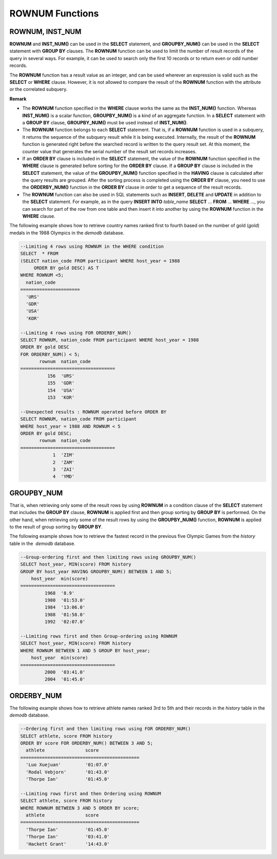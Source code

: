 ****************
ROWNUM Functions
****************

ROWNUM, INST_NUM
================

.. function:: ROWNUM
.. function:: INST_NUM ()

    The **ROWNUM** function returns the number representing the order of the records that will be generated by the query result. The first result record is assigned 1, and the second result record is assigned 2.

    :rtype: INT

**ROWNUM** and **INST_NUM()** can be used in the **SELECT** statement, and **GROUPBY_NUM()** can be used in the **SELECT** statement with **GROUP BY** clauses. The **ROWNUM** function can be used to limit the number of result records of the query in several ways. For example, it can be used to search only the first 10 records or to return even or odd number records.

The **ROWNUM** function has a result value as an integer, and can be used wherever an expression is valid such as the **SELECT** or **WHERE** clause. However, it is not allowed to compare the result of the **ROWNUM** function with the attribute or the correlated subquery.

**Remark**

*   The **ROWNUM** function specified in the **WHERE** clause works the same as the **INST_NUM()** function. Whereas **INST_NUM()** is a scalar function, **GROUPBY_NUM()** is a kind of an aggregate function. In a **SELECT** statement with a **GROUP BY** clause, **GROUPBY_NUM()** must be used instead of **INST_NUM()**.

*   The **ROWNUM** function belongs to each **SELECT** statement. That is, if a **ROWNUM** function is used in a subquery, it returns the sequence of the subquery result while it is being executed. Internally, the result of the **ROWNUM** function is generated right before the searched record is written to the query result set. At this moment, the counter value that generates the serial number of the result set records increases.

*   If an **ORDER BY** clause is included in the **SELECT** statement, the value of the **ROWNUM** function specified in the **WHERE** clause is generated before sorting for the **ORDER BY**  clause. If a **GROUP BY** clause is included in the **SELECT** statement, the value of the **GROUPBY_NUM()** function specified in the **HAVING** clause is calculated after the query results are grouped. After the sorting process is completed using the **ORDER BY** clause, you need to use the **ORDERBY_NUM()** function in the **ORDER BY** clause in order to get a sequence of the result records.

*   The **ROWNUM** function can also be used in SQL statements such as **INSERT**, **DELETE** and **UPDATE** in addition to the **SELECT** statement. For example, as in the query **INSERT INTO** *table_name* **SELECT** ... **FROM** ... **WHERE** ..., you can search for part of the row from one table and then insert it into another by using the **ROWNUM** function in the **WHERE** clause.

The following example shows how to retrieve country names ranked first to fourth based on the number of gold (*gold*) medals in the 1988 Olympics in the *demodb* database.

.. code-block:: sql

    --Limiting 4 rows using ROWNUM in the WHERE condition
    SELECT  * FROM
    (SELECT nation_code FROM participant WHERE host_year = 1988
         ORDER BY gold DESC) AS T
    WHERE ROWNUM <5;
      nation_code
    ======================
      'URS'
      'GDR'
      'USA'
      'KOR'
     
    --Limiting 4 rows using FOR ORDERBY_NUM()
    SELECT ROWNUM, nation_code FROM participant WHERE host_year = 1988
    ORDER BY gold DESC
    FOR ORDERBY_NUM() < 5;
           rownum  nation_code
    ===================================
              156  'URS'
              155  'GDR'
              154  'USA'
              153  'KOR'
     
    --Unexpected results : ROWNUM operated before ORDER BY
    SELECT ROWNUM, nation_code FROM participant
    WHERE host_year = 1988 AND ROWNUM < 5
    ORDER BY gold DESC;
           rownum  nation_code
    ===================================
                1  'ZIM'
                2  'ZAM'
                3  'ZAI'
                4  'YMD'

GROUPBY_NUM
===========

.. function:: GROUPBY_NUM ()

    The **GROUPBY_NUM()** function is used with the **ROWNUM** or **INST_NUM()** function to limit the number of result rows. The difference is that the **GROUPBY_NUM()** function is combined after the **GROUP BY … HAVING** clause to give order to a result that has been already sorted. In addition, while the **INST_NUM()** function is a scalar function, the **GROUPBY_NUM()** function is kind of an aggregate function.

    :rtype: INT

That is, when retrieving only some of the result rows by using **ROWNUM** in a condition clause of the **SELECT** statement that includes the **GROUP BY** clause, **ROWNUM** is applied first and then group sorting by **GROUP BY** is performed. On the other hand, when retrieving only some of the result rows by using the **GROUPBY_NUM()** function, **ROWNUM** is applied to the result of group sorting by **GROUP BY**.

The following example shows how to retrieve the fastest record in the previous five Olympic Games from the *history* table in the  *demodb* database.

.. code-block:: sql

    --Group-ordering first and then limiting rows using GROUPBY_NUM()
    SELECT host_year, MIN(score) FROM history  
    GROUP BY host_year HAVING GROUPBY_NUM() BETWEEN 1 AND 5;
        host_year  min(score)
    ===================================
             1968  '8.9'
             1980  '01:53.0'
             1984  '13:06.0'
             1988  '01:58.0'
             1992  '02:07.0'
     
    --Limiting rows first and then Group-ordering using ROWNUM
    SELECT host_year, MIN(score) FROM history
    WHERE ROWNUM BETWEEN 1 AND 5 GROUP BY host_year;
        host_year  min(score)
    ===================================
             2000  '03:41.0'
             2004  '01:45.0'

ORDERBY_NUM
===========

.. function:: ORDERBY_NUM ()

    The **ORDERBY_NUM()** function is used with the **ROWNUM()** or **INST_NUM()** function to limit the number of result rows. The difference is that the **ORDERBY_NUM()** function is combined after the ORDER BY clause to give order to a result that has been already sorted. That is, when retrieving only some of the result rows by using **ROWNUM** in a condition clause of the **SELECT** statement that includes the **ORDER BY** clause, **ROWNUM** is applied first and then group sorting by **ORDER BY** is performed. On the other hand, when retrieving only some of the result rows by using the **ORDER_NUM()** function, **ROWNUM** is applied to the result of sorting by **ORDER BY**.

    :rtype: INT

The following example shows how to retrieve athlete names ranked 3rd to 5th and their records in the *history* table in the *demodb* database.

.. code-block:: sql

    --Ordering first and then limiting rows using FOR ORDERBY_NUM()
    SELECT athlete, score FROM history
    ORDER BY score FOR ORDERBY_NUM() BETWEEN 3 AND 5;
      athlete               score
    ============================================
      'Luo Xuejuan'         '01:07.0'
      'Rodal Vebjorn'       '01:43.0'
      'Thorpe Ian'          '01:45.0'
     
    --Limiting rows first and then Ordering using ROWNUM
    SELECT athlete, score FROM history
    WHERE ROWNUM BETWEEN 3 AND 5 ORDER BY score;
      athlete               score
    ============================================
      'Thorpe Ian'          '01:45.0'
      'Thorpe Ian'          '03:41.0'
      'Hackett Grant'       '14:43.0'
